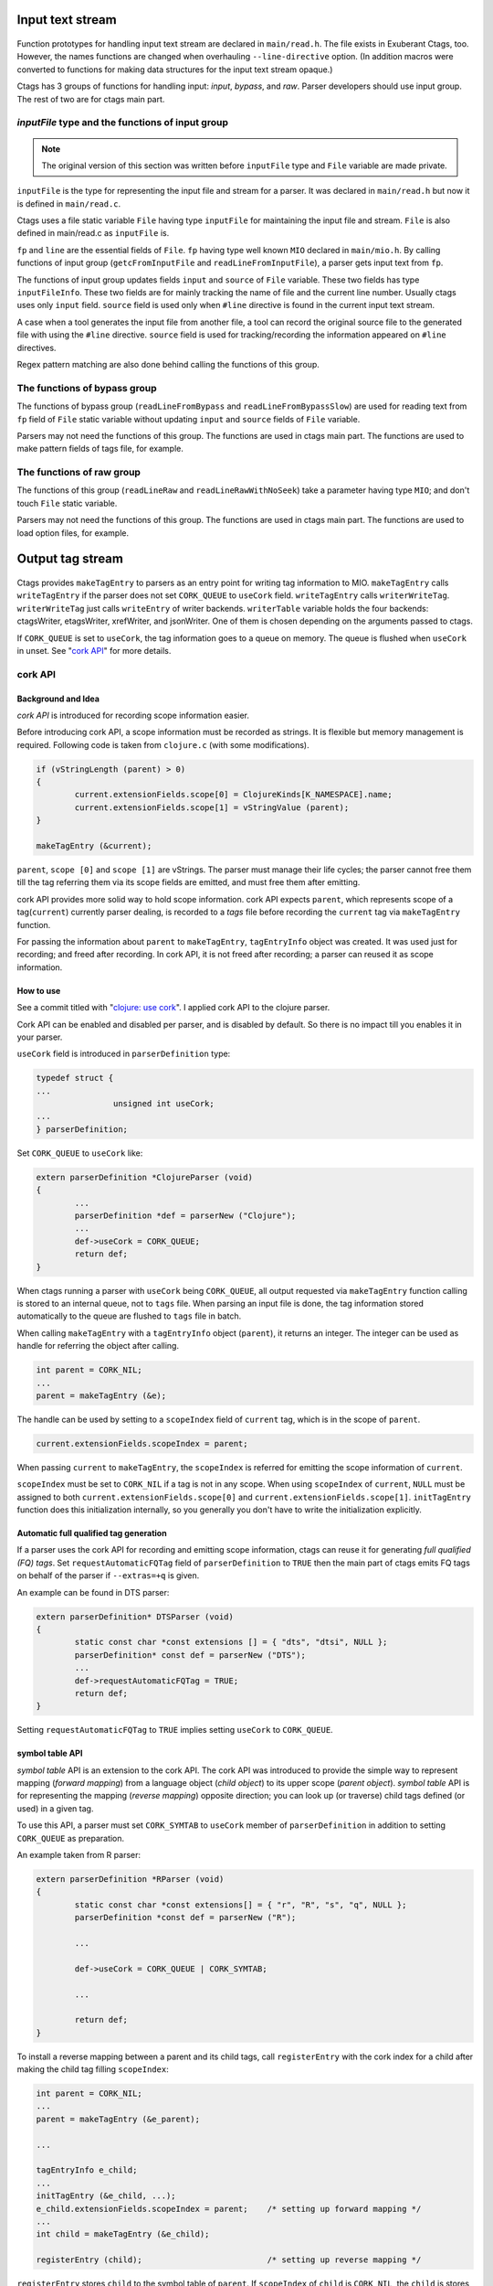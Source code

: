 .. ctags Internal API
.. ---------------------------------------------------------------------

.. _input-text-stream:

Input text stream
~~~~~~~~~~~~~~~~~~~~~~~~~~~~~~~~~~~~~~~~~~~~~~~~~~~~~~~~~~~~~~~~~~~~~~

.. figure:: input-text-stream.svg
	    :scale: 80%

Function prototypes for handling input text stream are declared in
``main/read.h``. The file exists in Exuberant Ctags, too.  However, the
names functions are changed when overhauling ``--line-directive``
option. (In addition macros were converted to functions for making
data structures for the input text stream opaque.)

Ctags has 3 groups of functions for handling input: *input*, *bypass*, and
*raw*. Parser developers should use input group. The rest of two
are for ctags main part.


.. _inputFile:

`inputFile` type and the functions of input group
......................................................................

.. note:: The original version of this section was written
	before ``inputFile`` type and ``File`` variable are made private.

``inputFile`` is the type for representing the input file and stream for
a parser. It was declared in ``main/read.h`` but now it is defined in
``main/read.c``.

Ctags uses a file static variable ``File`` having type ``inputFile`` for
maintaining the input file and stream. ``File`` is also defined in
main/read.c as ``inputFile`` is.

``fp`` and ``line`` are the essential fields of ``File``. ``fp`` having type
well known ``MIO`` declared in ``main/mio.h``. By calling functions of input group
(``getcFromInputFile`` and ``readLineFromInputFile``), a parser gets input
text from ``fp``.

The functions of input group updates fields ``input`` and ``source`` of ``File`` variable.
These two fields has type ``inputFileInfo``. These two fields are for mainly
tracking the name of file and the current line number. Usually ctags uses
only ``input`` field. ``source`` field is used only when ``#line`` directive is found
in the current input text stream.

A case when a tool generates the input file from another file, a tool
can record the original source file to the generated file with using
the ``#line`` directive. ``source`` field is used for tracking/recording the
information appeared on ``#line`` directives.

Regex pattern matching are also done behind calling the functions of
this group.


The functions of bypass group
......................................................................
The functions of bypass group (``readLineFromBypass`` and
``readLineFromBypassSlow``) are used for reading text from ``fp`` field of
``File`` static variable without updating ``input`` and ``source`` fields of
``File`` variable.


Parsers may not need the functions of this group.  The functions are
used in ctags main part. The functions are used to make pattern
fields of tags file, for example.


The functions of raw group
......................................................................
The functions of this group (``readLineRaw`` and ``readLineRawWithNoSeek``)
take a parameter having type ``MIO``; and don't touch ``File`` static
variable.

Parsers may not need the functions of this group.  The functions are
used in ctags main part. The functions are used to load option files,
for example.


.. NOT REVIEWED YET

.. _output-tag-stream:

Output tag stream
~~~~~~~~~~~~~~~~~~~~~~~~~~~~~~~~~~~~~~~~~~~~~~~~~~~~~~~~~~~~~~~~~~~~~~

.. figure:: output-tag-stream.svg
	    :scale: 80%

Ctags provides ``makeTagEntry`` to parsers as an entry point for writing
tag information to MIO. ``makeTagEntry`` calls ``writeTagEntry`` if the
parser does not set ``CORK_QUEUE`` to ``useCork`` field. ``writeTagEntry`` calls ``writerWriteTag``.
``writerWriteTag`` just calls ``writeEntry`` of writer backends.
``writerTable`` variable holds the four backends: ctagsWriter, etagsWriter,
xrefWriter, and jsonWriter.
One of them is chosen depending on the arguments passed to ctags.

If ``CORK_QUEUE`` is set to ``useCork``, the tag information goes to a queue on memory.
The queue is flushed when ``useCork`` in unset. See "`cork API`_" for more
details.

cork API
......................................................................

Background and Idea
^^^^^^^^^^^^^^^^^^^^^^^^^^^^^^^^^^^^^^^^^^^^^^^^^^^^^^^^^^^^^^^^^^^^^^
*cork API* is introduced for recording scope information easier.

Before introducing cork API, a scope information must be recorded as
strings. It is flexible but memory management is required.
Following code is taken from ``clojure.c`` (with some modifications).

.. code-block:: c

		if (vStringLength (parent) > 0)
		{
			current.extensionFields.scope[0] = ClojureKinds[K_NAMESPACE].name;
			current.extensionFields.scope[1] = vStringValue (parent);
		}

		makeTagEntry (&current);

``parent``, ``scope [0]`` and ``scope [1]`` are vStrings. The parser must manage
their life cycles; the parser cannot free them till the tag referring them via
its scope fields are emitted, and must free them after emitting.

cork API provides more solid way to hold scope information. cork API
expects ``parent``, which represents scope of a tag(``current``)
currently parser dealing, is recorded to a *tags* file before recording
the ``current`` tag via ``makeTagEntry`` function.

For passing the information about ``parent`` to ``makeTagEntry``,
``tagEntryInfo`` object was created. It was used just for recording; and
freed after recording.  In cork API, it is not freed after recording;
a parser can reused it as scope information.

How to use
^^^^^^^^^^^^^^^^^^^^^^^^^^^^^^^^^^^^^^^^^^^^^^^^^^^^^^^^^^^^^^^^^^^^^^

See a commit titled with "`clojure: use cork <https://github.com/universal-ctags/ctags/commit/ef181e6>`_".
I applied cork API to the clojure parser.

Cork API can be enabled and disabled per parser,
and is disabled by default. So there is no impact till you
enables it in your parser.

``useCork`` field is introduced in ``parserDefinition`` type:

.. code-block:: c

		typedef struct {
		...
				unsigned int useCork;
		...
		} parserDefinition;

Set ``CORK_QUEUE`` to ``useCork`` like:

.. code-block:: c

    extern parserDefinition *ClojureParser (void)
    {
	    ...
	    parserDefinition *def = parserNew ("Clojure");
	    ...
	    def->useCork = CORK_QUEUE;
	    return def;
    }

When ctags running a parser with ``useCork`` being ``CORK_QUEUE``, all output
requested via ``makeTagEntry`` function calling is stored to an internal
queue, not to ``tags`` file.  When parsing an input file is done, the
tag information stored automatically to the queue are flushed to
``tags`` file in batch.

When calling ``makeTagEntry`` with a ``tagEntryInfo`` object (``parent``),
it returns an integer. The integer can be used as handle for referring
the object after calling.


.. code-block:: c

		int parent = CORK_NIL;
		...
		parent = makeTagEntry (&e);

The handle can be used by setting to a ``scopeIndex``
field of ``current`` tag, which is in the scope of ``parent``.

.. code-block:: c

		current.extensionFields.scopeIndex = parent;

When passing ``current`` to ``makeTagEntry``, the ``scopeIndex`` is
referred for emitting the scope information of ``current``.

``scopeIndex`` must be set to ``CORK_NIL`` if a tag is not in any scope.
When using ``scopeIndex`` of ``current``, ``NULL`` must be assigned to both
``current.extensionFields.scope[0]`` and
``current.extensionFields.scope[1]``.  ``initTagEntry`` function does this
initialization internally, so you generally you don't have to write
the initialization explicitly.

Automatic full qualified tag generation
^^^^^^^^^^^^^^^^^^^^^^^^^^^^^^^^^^^^^^^^^^^^^^^^^^^^^^^^^^^^^^^^^^^^^^

If a parser uses the cork API for recording and emitting scope
information, ctags can reuse it for generating *full qualified (FQ)
tags*. Set ``requestAutomaticFQTag`` field of ``parserDefinition`` to
``TRUE`` then the main part of ctags emits FQ tags on behalf of the parser
if ``--extras=+q`` is given.

An example can be found in DTS parser:

.. code-block:: c

    extern parserDefinition* DTSParser (void)
    {
	    static const char *const extensions [] = { "dts", "dtsi", NULL };
	    parserDefinition* const def = parserNew ("DTS");
	    ...
	    def->requestAutomaticFQTag = TRUE;
	    return def;
    }

Setting ``requestAutomaticFQTag`` to ``TRUE`` implies setting
``useCork`` to ``CORK_QUEUE``.

.. NOT REVIEWED YET

.. _symtabAPI:

symbol table API
^^^^^^^^^^^^^^^^^^^^^^^^^^^^^^^^^^^^^^^^^^^^^^^^^^^^^^^^^^^^^^^^^^^^^^

*symbol table* API is an extension to the cork API. The cork API was
introduced to provide the simple way to represent mapping (*forward
mapping*) from a language object (*child object*) to its upper scope
(*parent object*). *symbol table* API is for representing the mapping
(*reverse mapping*) opposite direction; you can look up (or traverse)
child tags defined (or used) in a given tag.

To use this API, a parser must set ``CORK_SYMTAB`` to ``useCork`` member
of ``parserDefinition`` in addition to setting ``CORK_QUEUE`` as preparation.

An example taken from R parser:

.. code-block:: c

	extern parserDefinition *RParser (void)
	{
		static const char *const extensions[] = { "r", "R", "s", "q", NULL };
		parserDefinition *const def = parserNew ("R");

		...

		def->useCork = CORK_QUEUE | CORK_SYMTAB;

		...

		return def;
	}


To install a reverse mapping between a parent and its child tags,
call ``registerEntry`` with the cork index for a child after making
the child tag filling ``scopeIndex``:

.. code-block:: c

	int parent = CORK_NIL;
	...
	parent = makeTagEntry (&e_parent);

	...

	tagEntryInfo e_child;
	...
	initTagEntry (&e_child, ...);
	e_child.extensionFields.scopeIndex = parent;    /* setting up forward mapping */
	...
	int child = makeTagEntry (&e_child);

	registerEntry (child);                          /* setting up reverse mapping */

``registerEntry`` stores ``child`` to the symbol table of ``parent``.
If ``scopeIndex`` of ``child`` is ``CORK_NIL``, the ``child`` is stores
to the *toplevel scope*.

``foreachEntriesInScope`` is the function for traversing all child
tags stored to the parent tag specified with ``corkIndex``.
If the ``corkIndex`` is ``CORK_NIL``, the children defined (and/or
used) in *toplevel scope*  are traversed.

.. code-block:: c

	typedef bool (* entryForeachFunc) (int corkIndex,
									   tagEntryInfo * entry,
									   void * data);
	bool          foreachEntriesInScope (int corkIndex,
										 const char *name, /* or NULL */
										 entryForeachFunc func,
										 void *data);

``foreachEntriesInScope``  takes a ``foreachEntriesInScope`` typed
callback function.  ``foreachEntriesInScope`` passes the cork
index and a pointer for ``tagEntryInfo`` object of children.

`anyEntryInScope` is a function for finding a child tag stored
to the parent tag specified with ``corkIndex``. It returns
the cork index for the child tag. If ``corkIndex`` is ``CORK_NIL``,
`anyEntryInScope` finds a tag stored to the toplevel scope.
The returned child tag has ``name`` as its name as far as ``name``
is not ``NULL``.

.. code-block:: c

	int           anyEntryInScope       (int corkIndex,
										 const char *name);


.. _tokeninfo:

tokenInfo API
~~~~~~~~~~~~~~~~~~~~~~~~~~~~~~~~~~~~~~~~~~~~~~~~~~~~~~~~~~~~~~~~~~~~~~

In Exuberant Ctags, a developer can write a parser anyway; only input
stream and tagEntryInfo data structure is given.

However, while maintaining Universal Ctags I (Masatake YAMATO) think
we should have a framework for writing parser. Of course the framework
is optional; you can still write a parser without the framework.

To design a framework, I have studied how @b4n (Colomban Wendling)
writes parsers. tokenInfo API is the first fruit of my study.

TBW

Multiple parsers
~~~~~~~~~~~~~~~~~~~~~~~~~~~~~~~~~~~~~~~~~~~~~~~~~~~~~~~~~~~~~~~~~~~~~~

.. _promiseAPI:

Guest parser (promise API)
......................................................................

See ":ref:`host-guest-parsers`" about the concept of guest parsers.

Background and Idea
^^^^^^^^^^^^^^^^^^^^^^^^^^^^^^^^^^^^^^^^^^^^^^^^^^^^^^^^^^^^^^^^^^^^^^
More than one programming languages can be used in one input text stream.
*promise API* allows a host parser running a :ref:`guest parser
<host-guest-parsers>` in the specified area of input text stream.

e.g. Code written in c language (C code) is embedded
in code written in Yacc language (Yacc code). Let's think about this
input stream.

.. code-block:: yacc

   /* foo.y */
    %token
	    END_OF_FILE	0
	    ERROR		255
	    BELL		1

    %{
    /* C language */
    int counter;
    %}
    %right	EQUALS
    %left	PLUS MINUS
    ...
    %%
    CfgFile		:	CfgEntryList
			    { InterpretConfigs($1); }
		    ;

    ...
    %%
    int
    yyerror(char *s)
    {
	(void)fprintf(stderr,"%s: line %d of %s\n",s,lineNum,
					    (scanFile?scanFile:"(unknown)"));
	if (scanStr)
	    (void)fprintf(stderr,"last scanned symbol is: %s\n",scanStr);
	return 1;
    }

In the input the area started from ``%{`` to ``%}`` and the area started from
the second ``%%`` to the end of file are written in C. Yacc can be called
*host language*, and C can be called *guest language*.

Ctags may choose the Yacc parser for the input. However, the parser
doesn't know about C syntax. Implementing C parser in the Yacc parser
is one of approach. However, ctags has already C parser.  The Yacc
parser should utilize the existing C parser. The promise API allows this.

See also ":ref:`host-guest-parsers`" about more concept and examples of the
guest parser.

Usage
^^^^^^^^^^^^^^^^^^^^^^^^^^^^^^^^^^^^^^^^^^^^^^^^^^^^^^^^^^^^^^^^^^^^^^

See a commit titled with "`Yacc: run C parser in the areas where code
is written in C <https://github.com/universal-ctags/ctags/commit/757673f>`_".
I applied promise API to the Yacc parser.

The parser for host language must track and record the ``start`` and the
``end`` of a guest language. Pairs of ``line number`` and ``byte offset``
represents the ``start`` and ``end``. When the ``start`` and ``end`` are
fixed, call ``makePromise`` with (1) the guest parser name, (2) ``start``,
and (3) ``end``. (This description is a bit simplified the real usage.)


Let's see the actual code from "`parsers/yacc.c
<https://github.com/universal-ctags/ctags/blob/master/parsers/yacc.c>`_".

.. code-block:: c

	struct cStart {
		unsigned long input;
		unsigned long source;
	};

Both fields are for recording ``start``. ``input`` field
is for recording the value returned from ``getInputLineNumber``.
``source`` is for ``getSourceLineNumber``. See "`inputFile`_" for the
difference of the two.

``enter_c_prologue`` shown in the next is a function called when ``%{`` is
found in the current input text stream. Remember, in yacc syntax, ``%{``
is a marker of C code area.

.. code-block:: c

    static void enter_c_prologue (const char *line CTAGS_ATTR_UNUSED,
				 const regexMatch *matches CTAGS_ATTR_UNUSED,
				 unsigned int count CTAGS_ATTR_UNUSED,
				 void *data)
    {
	   struct cStart *cstart = data;


	   readLineFromInputFile ();
	   cstart->input  = getInputLineNumber ();
	   cstart->source = getSourceLineNumber ();
    }


The function just records the start line.  It calls
``readLineFromInputFile`` because the C code may start the next line of
the line where the marker is.

``leave_c_prologue`` shown in the next is a function called when ``%}``,
the end marker of C code area, is found in the current input text stream.

.. code-block:: c

    static void leave_c_prologue (const char *line CTAGS_ATTR_UNUSED,
				 const regexMatch *matches CTAGS_ATTR_UNUSED,
				 unsigned int count CTAGS_ATTR_UNUSED,
				 void *data)
    {
	   struct cStart *cstart = data;
	   unsigned long c_end;

	   c_end = getInputLineNumber ();
	   makePromise ("C", cstart->input, 0, c_end, 0, cstart->source);
    }

After recording the line number of the end of the C code area,
``leave_c_prologue`` calls ``makePromise``.

Of course ``"C"`` stands for C language, the name of guest parser.
Available parser names can be listed by running ctags with
``--list-languages`` option. In this example two ``0`` characters are provided as
the 3rd and 5th argument. They are byte offsets of the start and the end of the
C language area from the beginning of the line which is 0 in this case. In
general, the guest language's section does not have to start at the beginning of
the line in which case the two offsets have to be provided. Compilers reading
the input character by character can obtain the current offset by calling
``getInputLineOffset()``.

Internal design
^^^^^^^^^^^^^^^^^^^^^^^^^^^^^^^^^^^^^^^^^^^^^^^^^^^^^^^^^^^^^^^^^^^^^^

.. figure:: promise.svg
	    :scale: 80%

A host parser cannot run a guest parser directly. What the host parser
can do is just asking the ctags main part scheduling of running the
guest parser for specified area which defined with the ``start`` and
``end``. These scheduling requests are called *promises*.

After running the host parser, before closing the input stream, the
ctags main part checks the existence of promise(s). If there is, the
main part makes a sub input stream and run the guest parser specified
in the promise. The sub input stream is made from the original input
stream by narrowing as requested in the promise. The main part
iterates the above process till there is no promise.

Theoretically a guest parser can be nested; it can make a promise.
The level 2 guest is also just scheduled. (However, I have never
tested such a nested guest parser).

Why not running the guest parser directly from the context of the host
parser? Remember many parsers have their own file static variables. If
a parser is called from the parser, the variables may be crashed.

API for subparser
......................................................................

See ":ref:`base-sub-parsers`" about the concept of subparser.

.. note:: Consider using optlib when implementing a subparser. It is much more
	easy and simple. See ":ref:`defining-subparsers`" for details.

Outline
^^^^^^^^^^^^^^^^^^^^^^^^^^^^^^^^^^^^^^^^^^^^^^^^^^^^^^^^^^^^^^^^^^^^^^

You have to work on both sides: a base parser and subparsers.

A base parser must define a data structure type (``baseMethodTable``) for
its subparsers by extending ``struct subparser`` defined in
``main/subparser.h``.  A subparser defines a variable (``subparser var``)
having type ``baseMethodTable`` by filling its fields and registers
``subparser var`` to the base parser using dependency API.

The base parser calls functions pointed by ``baseMethodTable`` of
subparsers during parsing. A function for probing a higher level
language may be included in ``baseMethodTable``.  What kind of fields
should be included in ``baseMethodTable`` is up to the design of a base
parser and the requirements of its subparsers. A method for
probing is one of them.

Registering a ``subparser var`` to a base parser is enough for the
bottom up choice. For handling the top down choice (e.g. specifying
``--language-force=<subparser>`` in a command line), more code is needed.

In the top down choice, the subparser must call ``scheduleRunningBasepaser``,
declared in ``main/subparser.h``, in its ``parser`` method.
Here, ``parser`` method means a function assigned to the ``parser`` member of
the ``parserDefinition`` of the subparser.
``scheduleRunningBaseparser`` takes an integer argument
that specifies the dependency used for registering the ``subparser var``.

By extending ``struct subparser`` you can define a type for
your subparser. Then make a variable for the type and
declare a dependency on the base parser.

Fields of ``subparser`` type
^^^^^^^^^^^^^^^^^^^^^^^^^^^^^^^^^^^^^^^^^^^^^^^^^^^^^^^^^^^^^^^^^^^^^^

Here the source code of Autoconf/m4 parsers is referred as an example.

``main/types.h``:

.. code-block:: C

    struct sSubparser;
    typedef struct sSubparser subparser;


``main/subparser.h``:

.. code-block:: C

    typedef enum eSubparserRunDirection {
	    SUBPARSER_BASE_RUNS_SUB = 1 << 0,
	    SUBPARSER_SUB_RUNS_BASE = 1 << 1,
	    SUBPARSER_BI_DIRECTION  = SUBPARSER_BASE_RUNS_SUB|SUBPARSER_SUB_RUNS_BASE,
    } subparserRunDirection;

    struct sSubparser {
	    ...

	    /* public to the parser */
	    subparserRunDirection direction;

	    void (* inputStart) (subparser *s);
	    void (* inputEnd) (subparser *s);
	    void (* exclusiveSubparserChosenNotify) (subparser *s, void *data);
    };

A subparser must fill the fields of ``subparser``.

``direction`` field specifies how the subparser is called. See
":ref:`multiple_parsers_directions`" in ":ref:`multiple_parsers`" about
*direction flags*, and see ":ref:`optlib_directions`" in ":ref:`optlib`" for
examples of using the direction flags.

===========================  ======================
``direction`` field          Direction Flag
===========================  ======================
``SUBPARSER_BASE_RUNS_SUB``  ``shared`` (default)
``SUBPARSER_SUB_RUNS_BASE``  ``dedicated``
``SUBPARSER_BI_DIRECTION``   ``bidirectional``
===========================  ======================

If a subparser runs exclusively and is chosen in top down way, set
``SUBPARSER_SUB_RUNS_BASE`` flag. If a subparser runs coexisting way and
is chosen in bottom up way, set ``SUBPARSER_BASE_RUNS_SUB``.  Use
``SUBPARSER_BI_DIRECTION`` if both cases can be considered.

SystemdUnit parser runs as a subparser of iniconf base parser.
SystemdUnit parser specifies ``SUBPARSER_SUB_RUNS_BASE`` because
unit files of systemd have very specific file extensions though
they are written in iniconf syntax. Therefore we expect SystemdUnit
parser is chosen in top down way. The same logic is applicable to
YumRepo parser.

Autoconf parser specifies ``SUBPARSER_BI_DIRECTION``. For input
file having name ``configure.ac``, by pattern matching, Autoconf parser
is chosen in top down way. In other hand, for file name ``foo.m4``,
Autoconf parser can be chosen in bottom up way.

.. TODO: Write about SUBPARSER_BASE_RUNS_SUB after implementing python-celery.

``inputStart`` is called before the base parser starting parsing a new input file.
``inputEnd`` is called after the base parser finishing parsing the input file.
Universal Ctags main part calls these methods. Therefore, a base parser doesn't
have to call them.

``exclusiveSubparserChosenNotify`` is called when a parser is chosen
as an exclusive parser. Calling this method is a job of a base parser.


Extending ``subparser`` type
^^^^^^^^^^^^^^^^^^^^^^^^^^^^^^^^^^^^^^^^^^^^^^^^^^^^^^^^^^^^^^^^^^^^^^

The m4 parser extends ``subparser`` type like following:

``parsers/m4.h``:

.. code-block:: C

    typedef struct sM4Subparser m4Subparser;
    struct sM4Subparser {
	    subparser subparser;

	    bool (* probeLanguage) (m4Subparser *m4, const char* token);

	    /* return value: Cork index */
	    int  (* newMacroNotify) (m4Subparser *m4, const char* token);

	    bool (* doesLineCommentStart)   (m4Subparser *m4, int c, const char *token);
	    bool (* doesStringLiteralStart) (m4Subparser *m4, int c);
    };


Put ``subparser`` as the first member of the extended struct (here sM4Subparser).
In addition the first field, 4 methods are defined in the extended struct.

Till choosing a subparser for the current input file, the m4 parser calls
``probeLanguage`` method of its subparsers each time when find a token
in the input file. A subparser returns ``true`` if it recognizes the
input file is for the itself by analyzing tokens passed from the
base parser.

``parsers/autoconf.c``:

.. code-block:: C

    extern parserDefinition* AutoconfParser (void)
    {
	    static const char *const patterns [] = { "configure.in", NULL };
	    static const char *const extensions [] = { "ac", NULL };
	    parserDefinition* const def = parserNew("Autoconf");

	    static m4Subparser autoconfSubparser = {
		    .subparser = {
			    .direction = SUBPARSER_BI_DIRECTION,
			    .exclusiveSubparserChosenNotify = exclusiveSubparserChosenCallback,
		    },
		    .probeLanguage  = probeLanguage,
		    .newMacroNotify = newMacroCallback,
		    .doesLineCommentStart = doesLineCommentStart,
		    .doesStringLiteralStart = doesStringLiteralStart,
	    };

``probeLanguage`` function defined in ``autoconf.c`` is connected to
the ``probeLanguage`` member of ``autoconfSubparser``. The ``probeLanguage`` function
of Autoconf is very simple:

``parsers/autoconf.c``:

.. code-block:: C

    static bool probeLanguage (m4Subparser *m4, const char* token)
    {
	    return strncmp (token, "m4_", 3) == 0
		    || strncmp (token, "AC_", 3) == 0
		    || strncmp (token, "AM_", 3) == 0
		    || strncmp (token, "AS_", 3) == 0
		    || strncmp (token, "AH_", 3) == 0
		    ;
    }

This function checks the prefix of passed tokens. If known
prefix is found, Autoconf assumes this is an Autoconf input
and returns ``true``.

``parsers/m4.c``:

.. code-block:: C

		if (m4tmp->probeLanguage
			&& m4tmp->probeLanguage (m4tmp, token))
		{
			chooseExclusiveSubparser ((m4Subparser *)tmp, NULL);
			m4found = m4tmp;
		}

The m4 parsers calls ``probeLanguage`` function of a subparser. If ``true``
is returned ``chooseExclusiveSubparser`` function which is defined
in the main part. ``chooseExclusiveSubparser`` calls
``exclusiveSubparserChosenNotify`` method of the chosen subparser.

The method is implemented in Autoconf subparser like following:

``parsers/autoconf.c``:

.. code-block:: C

    static void exclusiveSubparserChosenCallback (subparser *s, void *data)
    {
	    setM4Quotes ('[', ']');
    }

It changes quote characters of the m4 parser.


Making a tag in a subparser
^^^^^^^^^^^^^^^^^^^^^^^^^^^^^^^^^^^^^^^^^^^^^^^^^^^^^^^^^^^^^^^^^^^^^^

Via calling callback functions defined in subparsers, their base parser
gives chance to them making tag entries.

The m4 parser calls ``newMacroNotify`` method when it finds an m4 macro is used.
The Autoconf parser connects ``newMacroCallback`` function defined in ``parser/autoconf.c``.


``parsers/autoconf.c``:


.. code-block:: C

    static int newMacroCallback (m4Subparser *m4, const char* token)
    {
	    int keyword;
	    int index = CORK_NIL;

	    keyword = lookupKeyword (token, getInputLanguage ());

	    /* TODO:
	       AH_VERBATIM
	     */
	    switch (keyword)
	    {
	    case KEYWORD_NONE:
		    break;
	    case KEYWORD_init:
		    index = makeAutoconfTag (PACKAGE_KIND);
		    break;

    ...

    extern parserDefinition* AutoconfParser (void)
    {
	    ...
	    static m4Subparser autoconfSubparser = {
		    .subparser = {
			    .direction = SUBPARSER_BI_DIRECTION,
			    .exclusiveSubparserChosenNotify = exclusiveSubparserChosenCallback,
		    },
		    .probeLanguage  = probeLanguage,
		    .newMacroNotify = newMacroCallback,

In ``newMacroCallback`` function, the Autoconf parser receives the name of macro
found by the base parser and analysis whether the macro is interesting
in the context of Autoconf language or not. If it is interesting name,
the Autoconf parser makes a tag for it.


Calling methods of subparsers from a base parser
^^^^^^^^^^^^^^^^^^^^^^^^^^^^^^^^^^^^^^^^^^^^^^^^^^^^^^^^^^^^^^^^^^^^^^

A base parser can use ``foreachSubparser`` macro for accessing its
subparsers. A base should call ``enterSubparser`` before calling a
method of a subparser, and call ``leaveSubparser`` after calling the
method. The macro and functions are declare in ``main/subparser.h`` .


``parsers/m4.c``:

.. code-block:: C

    static m4Subparser * maySwitchLanguage (const char* token)
    {
	    subparser *tmp;
	    m4Subparser *m4found = NULL;

	    foreachSubparser (tmp, false)
	    {
		    m4Subparser *m4tmp = (m4Subparser *)tmp;

		    enterSubparser(tmp);
		    if (m4tmp->probeLanguage
			    && m4tmp->probeLanguage (m4tmp, token))
		    {
			    chooseExclusiveSubparser (tmp, NULL);
			    m4found = m4tmp;
		    }
		    leaveSubparser();

		    if (m4found)
			    break;
	    }

	    return m4found;
    }

``foreachSubparser`` takes a variable having type ``subparser``.
For each iteration, the value for the variable is updated.

``enterSubparser`` takes a variable having type ``subparser``.  With the
calling ``enterSubparser``, the current language (the value returned from
``getInputLanguage``) can be temporary switched to the language specified
with the variable. One of the effect of switching is that ``language``
field of tags made in the callback function called between
``enterSubparser`` and ``leaveSubparser`` is adjusted.

Registering a subparser to its base parser
^^^^^^^^^^^^^^^^^^^^^^^^^^^^^^^^^^^^^^^^^^^^^^^^^^^^^^^^^^^^^^^^^^^^^^

Use ``DEPTYPE_SUBPARSER`` dependency in a subparser for registration.

``parsers/autoconf.c``:

.. code-block:: C

    extern parserDefinition* AutoconfParser (void)
    {
	    parserDefinition* const def = parserNew("Autoconf");

	    static m4Subparser autoconfSubparser = {
		    .subparser = {
			    .direction = SUBPARSER_BI_DIRECTION,
			    .exclusiveSubparserChosenNotify = exclusiveSubparserChosenCallback,
		    },
		    .probeLanguage  = probeLanguage,
		    .newMacroNotify = newMacroCallback,
		    .doesLineCommentStart = doesLineCommentStart,
		    .doesStringLiteralStart = doesStringLiteralStart,
	    };
	    static parserDependency dependencies [] = {
		    [0] = { DEPTYPE_SUBPARSER, "M4", &autoconfSubparser },
	    };

	    def->dependencies = dependencies;
	    def->dependencyCount = ARRAY_SIZE (dependencies);


``DEPTYPE_SUBPARSER`` is specified in the 0th element of ``dependencies``
function static variable. In the next a literal string "M4" is
specified and ``autoconfSubparser`` follows. The intent of the code is
registering ``autoconfSubparser`` subparser definition to a base parser
named "M4".

``dependencies`` function static variable must be assigned to
``dependencies`` fields of a variable of ``parserDefinition``.
The main part of Universal Ctags refers the field when
initializing parsers.

``[0]`` emphasizes this is "the 0th element". The subparser may refer
the index of the array when the subparser calls
``scheduleRunningBaseparser``.


Scheduling running the base parser
^^^^^^^^^^^^^^^^^^^^^^^^^^^^^^^^^^^^^^^^^^^^^^^^^^^^^^^^^^^^^^^^^^^^^^

For the case that a subparser is chosen in top down, the subparser
must call ``scheduleRunningBaseparser`` in the main ``parser`` method.

``parsers/autoconf.c``:

.. code-block:: C

    static void findAutoconfTags(void)
    {
	    scheduleRunningBaseparser (0);
    }

    extern parserDefinition* AutoconfParser (void)
    {
	    ...
	    parserDefinition* const def = parserNew("Autoconf");
	    ...
	    static parserDependency dependencies [] = {
		    [0] = { DEPTYPE_SUBPARSER, "M4", &autoconfSubparser },
	    };

	    def->dependencies = dependencies;
	    ...
	    def->parser = findAutoconfTags;
	    ...
	    return def;
    }

A subparser can do nothing actively. A base parser makes its subparser
work by calling methods of the subparser.  Therefore a subparser must
run its base parser when the subparser is chosen in a top down way,
The main part prepares ``scheduleRunningBaseparser`` function for the purpose.

A subparser should call the function from ``parser`` method of ``parserDefinition``
of the subparser. ``scheduleRunningBaseparser`` takes an integer. It specifies
an index of the dependency which is used for registering the subparser.


PackCC compiler-compiler
~~~~~~~~~~~~~~~~~~~~~~~~~~~~~~~~~~~~~~~~~~~~~~~~~~~~~~~~~~~~~~~~~~~~~~

PackCC is a compiler-compiler; it translates ``.peg`` grammar file to ``.c``
file.  PackCC was originally written by Arihiro Yoshida. Its source
repository is at https://github.com/arithy/packcc.

The source tree of PackCC is grafted at ``misc/packcc`` directory.
Building PackCC and ctags are integrated in the build-scripts of
Universal Ctags.

Refer `peg/valink.peg
<https://github.com/universal-ctags/ctags/blob/master/peg/varlink.peg>`_ as a
sample of a parser using PackCC.

Automatic parser guessing (TBW)
~~~~~~~~~~~~~~~~~~~~~~~~~~~~~~~~~~~~~~~~~~~~~~~~~~~~~~~~~~~~~~~~~~~~~~

Managing regular expression parsers (TBW)
~~~~~~~~~~~~~~~~~~~~~~~~~~~~~~~~~~~~~~~~~~~~~~~~~~~~~~~~~~~~~~~~~~~~~~

Ghost kind in regex parser (TBW)
~~~~~~~~~~~~~~~~~~~~~~~~~~~~~~~~~~~~~~~~~~~~~~~~~~~~~~~~~~~~~~~~~~~~~~

.. TODO: Q: what is the point of documenting this?
	from comment on #2916: I (@masatake) must explain the ghost kind.
	from comment on #2916:
		I (@masatake) found I must explain "placeholder tag". The ghost kind is
		useful for fill the find field of the placeholder tag. I will write about
		the Ghost kind when I write about the placeholder tag. I will write about
		the placeholder tag when I write about Optscript.

	If a whitespace is used as a kind letter, it is never printed when
	ctags is called with ``--list-kinds`` option.  This kind is
	automatically assigned to an empty name pattern.

	Normally you don't need to know this.
